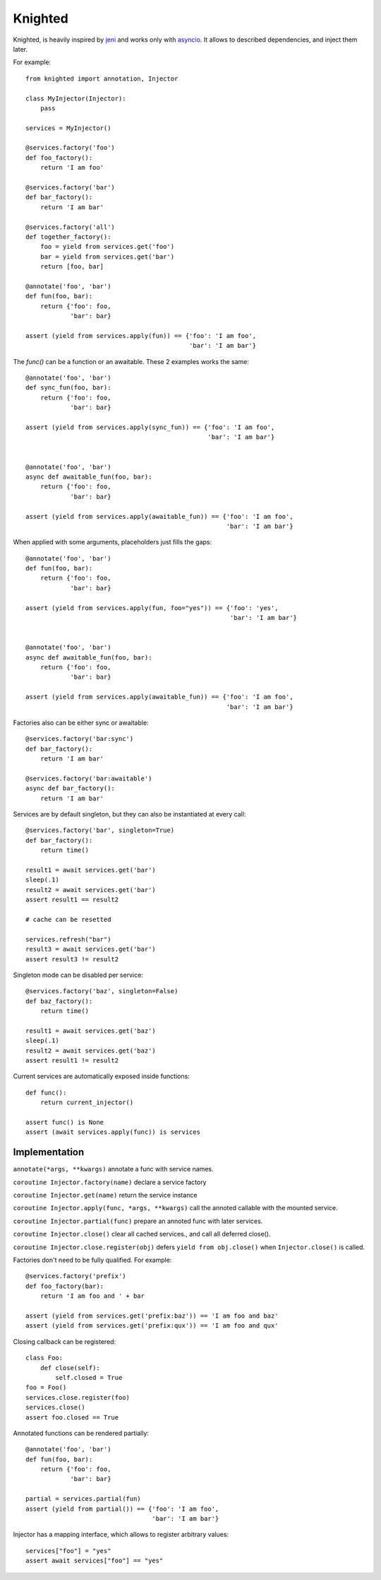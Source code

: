 Knighted
========


Knighted, is heavily inspired by jeni_ and works only with asyncio_.
It allows to described dependencies, and inject them later.

For example::

    from knighted import annotation, Injector

    class MyInjector(Injector):
        pass

    services = MyInjector()

    @services.factory('foo')
    def foo_factory():
        return 'I am foo'

    @services.factory('bar')
    def bar_factory():
        return 'I am bar'

    @services.factory('all')
    def together_factory():
        foo = yield from services.get('foo')
        bar = yield from services.get('bar')
        return [foo, bar]

    @annotate('foo', 'bar')
    def fun(foo, bar):
        return {'foo': foo,
                'bar': bar}

    assert (yield from services.apply(fun)) == {'foo': 'I am foo',
                                                'bar': 'I am bar'}


The `func()` can be a function or an awaitable. These 2 examples works the same::


    @annotate('foo', 'bar')
    def sync_fun(foo, bar):
        return {'foo': foo,
                'bar': bar}

    assert (yield from services.apply(sync_fun)) == {'foo': 'I am foo',
                                                     'bar': 'I am bar'}


    @annotate('foo', 'bar')
    async def awaitable_fun(foo, bar):
        return {'foo': foo,
                'bar': bar}

    assert (yield from services.apply(awaitable_fun)) == {'foo': 'I am foo',
                                                          'bar': 'I am bar'}


When applied with some arguments, placeholders just fills the gaps::


    @annotate('foo', 'bar')
    def fun(foo, bar):
        return {'foo': foo,
                'bar': bar}

    assert (yield from services.apply(fun, foo="yes")) == {'foo': 'yes',
                                                           'bar': 'I am bar'}


    @annotate('foo', 'bar')
    async def awaitable_fun(foo, bar):
        return {'foo': foo,
                'bar': bar}

    assert (yield from services.apply(awaitable_fun)) == {'foo': 'I am foo',
                                                          'bar': 'I am bar'}


Factories also can be either sync or awaitable::

    @services.factory('bar:sync')
    def bar_factory():
        return 'I am bar'

    @services.factory('bar:awaitable')
    async def bar_factory():
        return 'I am bar'


Services are by default singleton, but they can also be instantiated at every call::

    @services.factory('bar', singleton=True)
    def bar_factory():
        return time()

    result1 = await services.get('bar')
    sleep(.1)
    result2 = await services.get('bar')
    assert result1 == result2

    # cache can be resetted

    services.refresh("bar")
    result3 = await services.get('bar')
    assert result3 != result2


Singleton mode can be disabled per service::

    @services.factory('baz', singleton=False)
    def baz_factory():
        return time()

    result1 = await services.get('baz')
    sleep(.1)
    result2 = await services.get('baz')
    assert result1 != result2


Current services are automatically exposed inside functions::

    def func():
        return current_injector()

    assert func() is None
    assert (await services.apply(func)) is services



Implementation
--------------

``annotate(*args, **kwargs)`` annotate a func with service names.

``coroutine Injector.factory(name)`` declare a service factory

``coroutine Injector.get(name)`` return the service instance

``coroutine Injector.apply(func, *args, **kwargs)`` call the annoted callable
with the mounted service.

``coroutine Injector.partial(func)`` prepare an annoted func with later services.

``coroutine Injector.close()`` clear all cached services., and call all deferred
close().

``coroutine Injector.close.register(obj)`` defers ``yield from obj.close()`` when
``Injector.close()`` is called.


Factories don't need to be fully qualified. For example::

    @services.factory('prefix')
    def foo_factory(bar):
        return 'I am foo and ' + bar

    assert (yield from services.get('prefix:baz')) == 'I am foo and baz'
    assert (yield from services.get('prefix:qux')) == 'I am foo and qux'


Closing callback can be registered::

    class Foo:
        def close(self):
            self.closed = True
    foo = Foo()
    services.close.register(foo)
    services.close()
    assert foo.closed == True


Annotated functions can be rendered partially::

    @annotate('foo', 'bar')
    def fun(foo, bar):
        return {'foo': foo,
                'bar': bar}

    partial = services.partial(fun)
    assert (yield from partial()) == {'foo': 'I am foo',
                                      'bar': 'I am bar'}


Injector has a mapping interface, which allows to register arbitrary values::

    services["foo"] = "yes"
    assert await services["foo"] == "yes"

.. _asyncio: https://pypi.python.org/pypi/asyncio
.. _jeni: https://pypi.python.org/pypi/jeni
